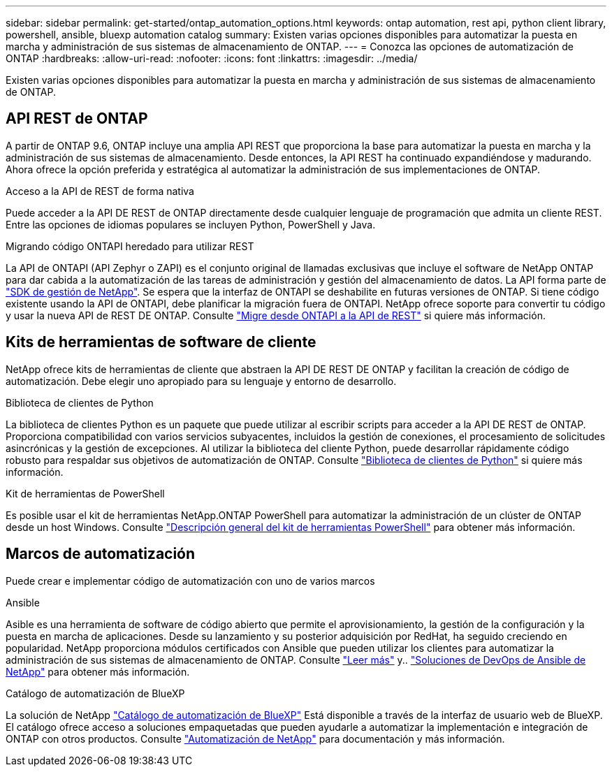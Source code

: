 ---
sidebar: sidebar 
permalink: get-started/ontap_automation_options.html 
keywords: ontap automation, rest api, python client library, powershell, ansible, bluexp automation catalog 
summary: Existen varias opciones disponibles para automatizar la puesta en marcha y administración de sus sistemas de almacenamiento de ONTAP. 
---
= Conozca las opciones de automatización de ONTAP
:hardbreaks:
:allow-uri-read: 
:nofooter: 
:icons: font
:linkattrs: 
:imagesdir: ../media/


[role="lead"]
Existen varias opciones disponibles para automatizar la puesta en marcha y administración de sus sistemas de almacenamiento de ONTAP.



== API REST de ONTAP

A partir de ONTAP 9.6, ONTAP incluye una amplia API REST que proporciona la base para automatizar la puesta en marcha y la administración de sus sistemas de almacenamiento. Desde entonces, la API REST ha continuado expandiéndose y madurando. Ahora ofrece la opción preferida y estratégica al automatizar la administración de sus implementaciones de ONTAP.

.Acceso a la API de REST de forma nativa
Puede acceder a la API DE REST de ONTAP directamente desde cualquier lenguaje de programación que admita un cliente REST. Entre las opciones de idiomas populares se incluyen Python, PowerShell y Java.

.Migrando código ONTAPI heredado para utilizar REST
La API de ONTAPI (API Zephyr o ZAPI) es el conjunto original de llamadas exclusivas que incluye el software de NetApp ONTAP para dar cabida a la automatización de las tareas de administración y gestión del almacenamiento de datos. La API forma parte de link:../sw-tools/nmsdk.html["SDK de gestión de NetApp"]. Se espera que la interfaz de ONTAPI se deshabilite en futuras versiones de ONTAP. Si tiene código existente usando la API de ONTAPI, debe planificar la migración fuera de ONTAPI. NetApp ofrece soporte para convertir tu código y usar la nueva API de REST DE ONTAP. Consulte link:../migrate/ontapi_disablement.html["Migre desde ONTAPI a la API de REST"] si quiere más información.



== Kits de herramientas de software de cliente

NetApp ofrece kits de herramientas de cliente que abstraen la API DE REST DE ONTAP y facilitan la creación de código de automatización. Debe elegir uno apropiado para su lenguaje y entorno de desarrollo.

.Biblioteca de clientes de Python
La biblioteca de clientes Python es un paquete que puede utilizar al escribir scripts para acceder a la API DE REST de ONTAP. Proporciona compatibilidad con varios servicios subyacentes, incluidos la gestión de conexiones, el procesamiento de solicitudes asincrónicas y la gestión de excepciones. Al utilizar la biblioteca del cliente Python, puede desarrollar rápidamente código robusto para respaldar sus objetivos de automatización de ONTAP. Consulte link:../python/overview_pcl.html["Biblioteca de clientes de Python"] si quiere más información.

.Kit de herramientas de PowerShell
Es posible usar el kit de herramientas NetApp.ONTAP PowerShell para automatizar la administración de un clúster de ONTAP desde un host Windows. Consulte link:../pstk/overview_pstk.html["Descripción general del kit de herramientas PowerShell"] para obtener más información.



== Marcos de automatización

Puede crear e implementar código de automatización con uno de varios marcos

.Ansible
Asible es una herramienta de software de código abierto que permite el aprovisionamiento, la gestión de la configuración y la puesta en marcha de aplicaciones. Desde su lanzamiento y su posterior adquisición por RedHat, ha seguido creciendo en popularidad. NetApp proporciona módulos certificados con Ansible que pueden utilizar los clientes para automatizar la administración de sus sistemas de almacenamiento de ONTAP. Consulte link:../additional/learn_more.html["Leer más"] y.. https://www.netapp.com/devops-solutions/ansible/["Soluciones de DevOps de Ansible de NetApp"^] para obtener más información.

.Catálogo de automatización de BlueXP
La solución de NetApp https://console.bluexp.netapp.com/automationCatalog/["Catálogo de automatización de BlueXP"^] Está disponible a través de la interfaz de usuario web de BlueXP. El catálogo ofrece acceso a soluciones empaquetadas que pueden ayudarle a automatizar la implementación e integración de ONTAP con otros productos. Consulte https://docs.netapp.com/us-en/netapp-automation/["Automatización de NetApp"^] para documentación y más información.
